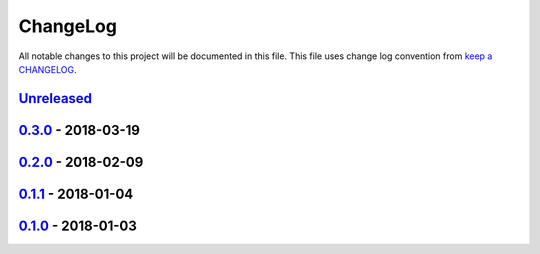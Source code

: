 ChangeLog
#########

All notable changes to this project will be documented in this file.
This file uses change log convention from `keep a CHANGELOG`_.


`Unreleased`_
*************

`0.3.0`_ - 2018-03-19
**********************

`0.2.0`_ - 2018-02-09
**********************

`0.1.1`_ - 2018-01-04
**********************

`0.1.0`_ - 2018-01-03
**********************


.. _`Unreleased`: https://github.com/hadenlabs/ansible-role-common/compare/0.3.0...HEAD
.. _0.3.0: https://github.com/hadenlabs/ansible-role-common/compare/0.2.0...0.3.0
.. _0.2.0: https://github.com/hadenlabs/ansible-role-common/compare/0.1.1...0.2.0
.. _0.1.1: https://github.com/hadenlabs/ansible-role-common/compare/0.1.0...0.1.1
.. _0.1.0: https://github.com/hadenlabs/ansible-role-common/compare/0.0.0...0.1.0
.. _0.1.0: https://github.com/hadenlabs/ansible-role-common/compare/0.0.0...0.1.0

.. _`keep a CHANGELOG`: http://keepachangelog.com/en/0.3.0/
